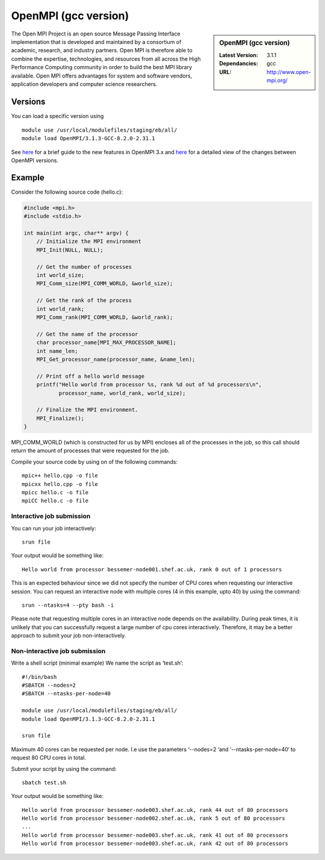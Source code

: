 OpenMPI (gcc version)
=====================

.. sidebar:: OpenMPI (gcc version)

   :Latest Version: 3.1.1
   :Dependancies: gcc
   :URL: http://www.open-mpi.org/

The Open MPI Project is an open source Message Passing Interface implementation that is developed and maintained by a consortium of academic, research, and industry partners. Open MPI is therefore able to combine the expertise, technologies, and resources from all across the High Performance Computing community in order to build the best MPI library available. Open MPI offers advantages for system and software vendors, application developers and computer science researchers.

Versions
--------

You can load a specific version using ::

    module use /usr/local/modulefiles/staging/eb/all/
    module load OpenMPI/3.1.3-GCC-8.2.0-2.31.1


See `here <https://mail-archive.com/announce@lists.open-mpi.org/msg00118.html>`__ for a brief guide to the new features in OpenMPI 3.x and `here <https://raw.githubusercontent.com/open-mpi/ompi/v3.1.x/NEWS>`__ for a detailed view of the changes between OpenMPI versions.

Example
-------


Consider the following source code (hello.c):

.. code-block:: c

    #include <mpi.h>
    #include <stdio.h>

    int main(int argc, char** argv) {
        // Initialize the MPI environment
        MPI_Init(NULL, NULL);

        // Get the number of processes
        int world_size;
        MPI_Comm_size(MPI_COMM_WORLD, &world_size);

        // Get the rank of the process
        int world_rank;
        MPI_Comm_rank(MPI_COMM_WORLD, &world_rank);

        // Get the name of the processor
        char processor_name[MPI_MAX_PROCESSOR_NAME];
        int name_len;
        MPI_Get_processor_name(processor_name, &name_len);

        // Print off a hello world message
        printf("Hello world from processor %s, rank %d out of %d processors\n",
               processor_name, world_rank, world_size);

        // Finalize the MPI environment.
        MPI_Finalize();
    }

MPI_COMM_WORLD (which is constructed for us by MPI) encloses all of the processes in the job, so this call should return the amount of processes that were requested for the job.

Compile your source code by using on of the following commands: ::

    mpic++ hello.cpp -o file
    mpicxx hello.cpp -o file
    mpicc hello.c -o file
    mpiCC hello.c -o file


Interactive job submission
##########################


You can run your job interactively: ::

    srun file

Your output would be something like: ::

    Hello world from processor bessemer-node001.shef.ac.uk, rank 0 out of 1 processors


This is an expected behaviour since we did not specify the number of CPU cores when requesting our interactive session.
You can request an interactive node with multiple cores (4 in this example, upto 40) by using the command: ::

    srun --ntasks=4 --pty bash -i

Please note that requesting multiple cores in an interactive node depends on the availability. During peak times, it is unlikely that you can successfully request a large number of cpu cores interactively.  Therefore, it may be a better approach to submit your job non-interactively. 


Non-interactive job submission
##############################

Write a shell script (minimal example) We name the script as ‘test.sh’: ::


    #!/bin/bash
    #SBATCH --nodes=2
    #SBATCH --ntasks-per-node=40

    module use /usr/local/modulefiles/staging/eb/all/
    module load OpenMPI/3.1.3-GCC-8.2.0-2.31.1

    srun file

Maximum 40 cores can be requested per node. I.e use  the parameters  ‘--nodes=2 ‘and ‘--ntasks-per-node=40‘ to request 80 CPU cores in total.

Submit your script by using the command: ::

    sbatch test.sh

Your output would be something like: ::

    Hello world from processor bessemer-node003.shef.ac.uk, rank 44 out of 80 processors
    Hello world from processor bessemer-node002.shef.ac.uk, rank 5 out of 80 processors
    ...
    Hello world from processor bessemer-node003.shef.ac.uk, rank 41 out of 80 processors
    Hello world from processor bessemer-node003.shef.ac.uk, rank 42 out of 80 processors



